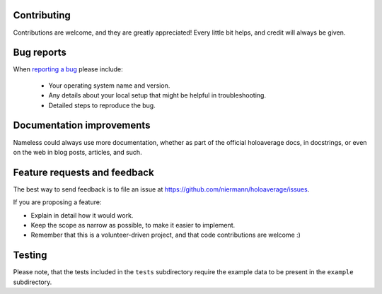 Contributing
============

Contributions are welcome, and they are greatly appreciated! Every
little bit helps, and credit will always be given.

Bug reports
===========

When `reporting a bug <https://github.com/niermann/holoaverage/issues>`_ please include:

    * Your operating system name and version.
    * Any details about your local setup that might be helpful in troubleshooting.
    * Detailed steps to reproduce the bug.

Documentation improvements
==========================

Nameless could always use more documentation, whether as part of the
official holoaverage docs, in docstrings, or even on the web in blog posts,
articles, and such.

Feature requests and feedback
=============================

The best way to send feedback is to file an issue at https://github.com/niermann/holoaverage/issues.

If you are proposing a feature:

* Explain in detail how it would work.
* Keep the scope as narrow as possible, to make it easier to implement.
* Remember that this is a volunteer-driven project, and that code contributions are welcome :)

Testing
=======

Please note, that the tests included in the ``tests`` subdirectory require the example data to be present in the
``example`` subdirectory.